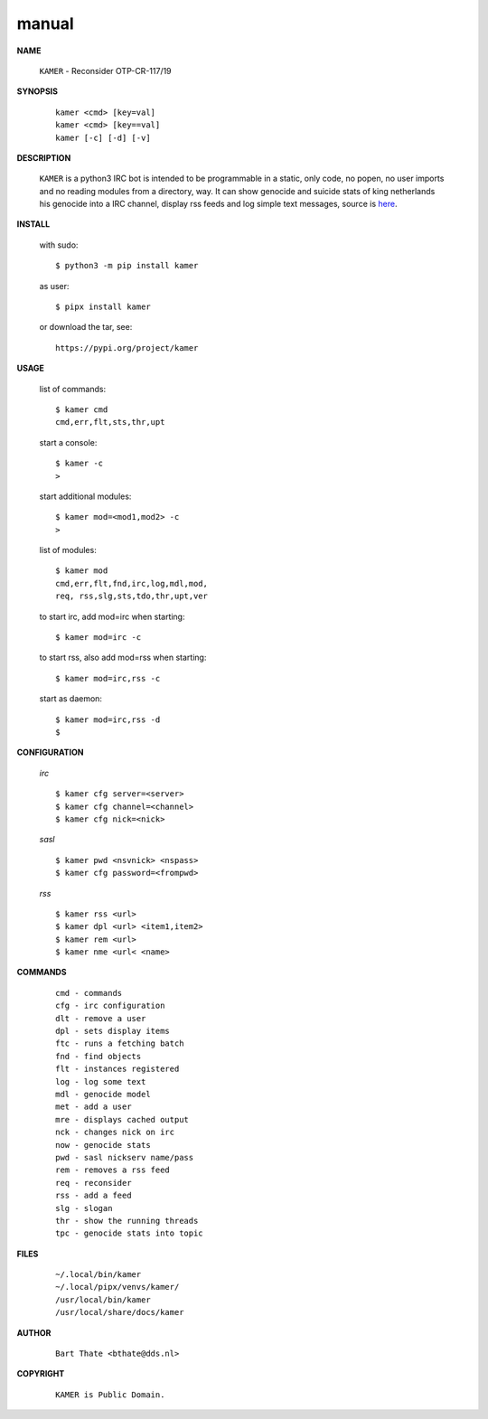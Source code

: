 .. _manual:


.. raw:: html

    <br>


.. title:: Manual


.. raw:: html

    <center>

manual
######

.. raw:: html

    </center>
    <br>


**NAME**

 ``KAMER`` - Reconsider OTP-CR-117/19


**SYNOPSIS**

 ::

  kamer <cmd> [key=val] 
  kamer <cmd> [key==val]
  kamer [-c] [-d] [-v]


**DESCRIPTION**


 ``KAMER`` is a python3 IRC bot is intended to be programmable  in a
 static, only code, no popen, no user imports and no reading modules from
 a directory, way. It can show genocide and suicide stats of king netherlands
 his genocide into a IRC channel, display rss feeds and log simple text
 messages, source is `here <source.html>`_.



**INSTALL**

 with sudo::

  $ python3 -m pip install kamer

 as user::

  $ pipx install kamer

 or download the tar, see::

  https://pypi.org/project/kamer


**USAGE**


 list of commands::

    $ kamer cmd
    cmd,err,flt,sts,thr,upt

 start a console::

    $ kamer -c
    >

 start additional modules::

    $ kamer mod=<mod1,mod2> -c
    >

 list of modules::

    $ kamer mod
    cmd,err,flt,fnd,irc,log,mdl,mod,
    req, rss,slg,sts,tdo,thr,upt,ver

 to start irc, add mod=irc when
 starting::

     $ kamer mod=irc -c

 to start rss, also add mod=rss
 when starting::

     $ kamer mod=irc,rss -c

 start as daemon::

    $ kamer mod=irc,rss -d
    $ 


**CONFIGURATION**


 *irc*

 ::

    $ kamer cfg server=<server>
    $ kamer cfg channel=<channel>
    $ kamer cfg nick=<nick>

 *sasl*

 ::

    $ kamer pwd <nsvnick> <nspass>
    $ kamer cfg password=<frompwd>

 *rss*

 ::

    $ kamer rss <url>
    $ kamer dpl <url> <item1,item2>
    $ kamer rem <url>
    $ kamer nme <url< <name>


**COMMANDS**


 ::

    cmd - commands
    cfg - irc configuration
    dlt - remove a user
    dpl - sets display items
    ftc - runs a fetching batch
    fnd - find objects 
    flt - instances registered
    log - log some text
    mdl - genocide model
    met - add a user
    mre - displays cached output
    nck - changes nick on irc
    now - genocide stats
    pwd - sasl nickserv name/pass
    rem - removes a rss feed
    req - reconsider
    rss - add a feed
    slg - slogan
    thr - show the running threads
    tpc - genocide stats into topic


**FILES**

 ::

    ~/.local/bin/kamer
    ~/.local/pipx/venvs/kamer/
    /usr/local/bin/kamer
    /usr/local/share/docs/kamer


**AUTHOR**


 ::
 
    Bart Thate <bthate@dds.nl>


**COPYRIGHT**

 ::

    KAMER is Public Domain.
